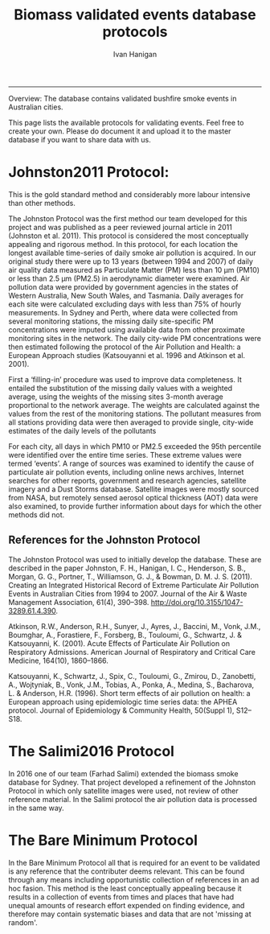 #+TITLE:Biomass validated events database protocols 
#+AUTHOR: Ivan Hanigan
#+email: ivan.hanigan@anu.edu.au
#+LaTeX_CLASS: article
#+LaTeX_CLASS_OPTIONS: [a4paper]
#+LATEX_HEADER: \usepackage{amssymb,amsmath}
#+LATEX: \hypersetup{hidelinks=true}
#+LATEX: \tableofcontents
-----

Overview: The database contains validated bushfire smoke events in Australian cities.

This page lists the available protocols for validating events. Feel free to create your own. Please do document it and upload it to the master database if you want to share data with us.

* Johnston2011 Protocol:

This is the gold standard method and considerably more labour intensive than other methods.  

The Johnston Protocol was the first method our team developed for this project and was published as a peer reviewed journal article in 2011 (Johnston et al. 2011). This protocol is considered the most conceptually appealing and rigorous method. In this protocol, for each location the longest available time-series of daily smoke air pollution is acquired. In our original study there were up to 13 years (between 1994 and 2007) of daily air quality data measured as Particulate Matter (PM) less than 10 μm (PM10) or less than 2.5 μm (PM2.5) in aerodynamic diameter were examined. Air pollution data were provided by government agencies in the states of Western Australia, New South Wales, and Tasmania. Daily averages for each site were calculated excluding days with less than 75% of hourly measurements. In Sydney and Perth, where data were collected from several monitoring stations, the missing daily site-specific PM concentrations were imputed using available data from other proximate monitoring sites in the network. The daily city-wide PM concentrations were then estimated following the protocol of the Air Pollution and Health: a European Approach studies (Katsouyanni et al. 1996 and Atkinson et al. 2001).

First a ‘filling-in’ procedure was used to improve data completeness. It entailed the substitution of the missing daily values with a weighted average, using the weights of the missing sites 3-month average proportional to the network average. The weights are calculated against the values from the rest of the monitoring stations. The pollutant measures from all stations providing data were then averaged to provide single, city-wide estimates of the daily levels of the pollutants

For each city, all days in which PM10 or PM2.5 exceeded the 95th percentile were identified over the entire time series. These extreme values were termed ‘events’. A range of sources was examined to identify the cause of particulate air pollution events, including online news archives, Internet searches for other reports, government and research agencies, satellite imagery and a Dust Storms database. Satellite images were mostly sourced from NASA, but remotely sensed aerosol optical thickness (AOT) data were also examined, to provide further information about days for which the other methods did not.

** References for the Johnston Protocol
The Johnston Protocol was used to initially develop the database. These are described in the paper Johnston, F. H., Hanigan, I. C., Henderson, S. B., Morgan, G. G., Portner, T., Williamson, G. J., & Bowman, D. M. J. S. (2011). Creating an Integrated Historical Record of Extreme Particulate Air Pollution Events in Australian Cities from 1994 to 2007. Journal of the Air & Waste Management Association, 61(4), 390–398. http://doi.org/10.3155/1047-3289.61.4.390.

Atkinson, R.W., Anderson, R.H., Sunyer, J., Ayres, J., Baccini, M., Vonk, J.M., Boumghar, A., Forastiere, F., Forsberg, B., Touloumi, G., Schwartz, J. & Katsouyanni, K. (2001). Acute Effects of Particulate Air Pollution on Respiratory Admissions. American Journal of Respiratory and Critical Care Medicine, 164(10), 1860–1866.

Katsouyanni, K., Schwartz, J., Spix, C., Touloumi, G., Zmirou, D., Zanobetti, A., Wojtyniak, B., Vonk, J.M., Tobias, A., Ponka, A., Medina, S., Bacharova, L. & Anderson, H.R. (1996). Short term effects of air pollution on health: a European approach using epidemiologic time series data: the APHEA protocol. Journal of Epidemiology & Community Health, 50(Suppl 1), S12–S18.

* The Salimi2016 Protocol
In 2016 one of our team (Farhad Salimi) extended the biomass smoke
database for Sydney.  That project developed a refinement of the
Johnston Protocol in which only satellite images were used, not review
of other reference material.  In the Salimi protocol the air pollution
data is processed in the same way.


* The Bare Minimum Protocol

In the Bare Minimum Protocol all that is required for an event to be
validated is any reference that the contributer deems relevant. This
can be found through any means including opportunistic collection of
references in an ad hoc fasion.  This method is the least conceptually
appealing because it results in a collection of events from times and
places that have had unequal amounts of research effort expended on
finding evidence, and therefore may contain systematic biases and data
that are not 'missing at random'.
 
